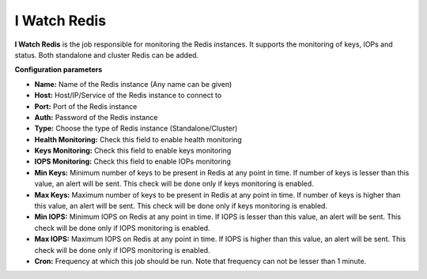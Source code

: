 I Watch Redis
-------------

**I Watch Redis** is the job responsible for monitoring the Redis
instances. It supports the monitoring of keys, IOPs and status. Both
standalone and cluster Redis can be added.

**Configuration parameters**

-  **Name:** Name of the Redis instance (Any name can be given)
-  **Host:** Host/IP/Service of the Redis instance to connect to
-  **Port:** Port of the Redis instance
-  **Auth:** Password of the Redis instance
-  **Type:** Choose the type of Redis instance (Standalone/Cluster)
-  **Health Monitoring:** Check this field to enable health monitoring
-  **Keys Monitoring:** Check this field to enable keys monitoring
-  **IOPS Monitoring:** Check this field to enable IOPs monitoring
-  **Min Keys:** Minimum number of keys to be present in Redis at any
   point in time. If number of keys is lesser than this value, an alert
   will be sent. This check will be done only if keys monitoring is
   enabled.
-  **Max Keys:** Maximum number of keys to be present in Redis at any
   point in time. If number of keys is higher than this value, an alert
   will be sent. This check will be done only if keys monitoring is
   enabled.
-  **Min IOPS:** Minimum IOPS on Redis at any point in time. If IOPS is
   lesser than this value, an alert will be sent. This check will be
   done only if IOPS monitoring is enabled.
-  **Max IOPS:** Maximum IOPS on Redis at any point in time. If IOPS is
   higher than this value, an alert will be sent. This check will be
   done only if IOPS monitoring is enabled.
-  **Cron:** Frequency at which this job should be run. Note that
   frequency can not be lesser than 1 minute.
